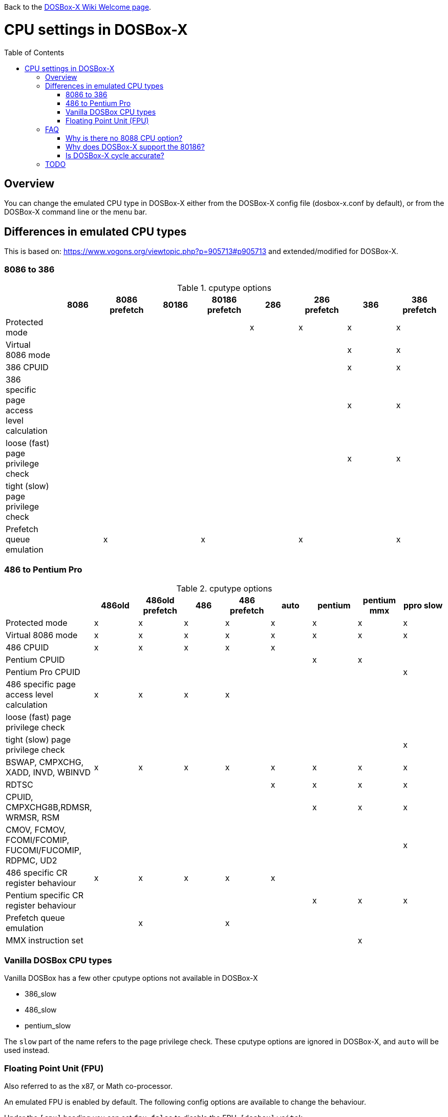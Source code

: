 :toc: macro

ifdef::env-github[:suffixappend:]
ifndef::env-github[:suffixappend:]

Back to the link:Home{suffixappend}[DOSBox-X Wiki Welcome page].

# CPU settings in DOSBox-X

toc::[]

## Overview

You can change the emulated CPU type in DOSBox-X either from the DOSBox-X config file (dosbox-x.conf by default), or from the DOSBox-X command line or the menu bar.

## Differences in emulated CPU types

This is based on: https://www.vogons.org/viewtopic.php?p=905713#p905713 and extended/modified for DOSBox-X.

### 8086 to 386
.cputype options
[cols=",^,^,^,^,^,^,^,^"]
|===
| | 8086 | 8086 prefetch | 80186 | 80186 prefetch | 286 | 286 prefetch | 386 | 386 prefetch

|Protected mode                             | | | | |x|x|x|x
|Virtual 8086 mode                          | | | | | | |x|x
|386 CPUID                                  | | | | | | |x|x
|386 specific page access level calculation | | | | | | |x|x
|loose (fast) page privilege check          | | | | | | |x|x
|tight (slow) page privilege check          | | | | | | | |
|Prefetch queue emulation                   | |x| |x| |x| |x
|===

### 486 to Pentium Pro
.cputype options
[cols=",^,^,^,^,^,^,^,^"]
|===
| | 486old | 486old prefetch | 486 | 486 prefetch | auto | pentium | pentium mmx | ppro slow

|Protected mode                                       |x|x|x|x|x|x|x|x
|Virtual 8086 mode                                    |x|x|x|x|x|x|x|x
|486 CPUID                                            |x|x|x|x|x| | |
|Pentium CPUID                                        | | | | | |x|x|
|Pentium Pro CPUID                                    | | | | | | | |x
|486 specific page access level calculation           |x|x|x|x| | | |
|loose (fast) page privilege check                    | | | | | | | |
|tight (slow) page privilege check                    | | | | | | | |x
|BSWAP, CMPXCHG, XADD, INVD, WBINVD                   |x|x|x|x|x|x|x|x
|RDTSC                                                | | | | |x|x|x|x
|CPUID, CMPXCHG8B,RDMSR, WRMSR, RSM                   | | | | | |x|x|x
|CMOV, FCMOV, FCOMI/FCOMIP, FUCOMI/FUCOMIP, RDPMC, UD2 | | | | | | | |x
|486 specific CR register behaviour                   |x|x|x|x|x| | |
|Pentium specific CR register behaviour               | | | | | |x|x|x
|Prefetch queue emulation                             | |x| |x| | | |
|MMX instruction set                                  | | | | | | |x|
|===

### Vanilla DOSBox CPU types
Vanilla DOSBox has a few other cputype options not available in DOSBox-X

* 386_slow
* 486_slow
* pentium_slow

The ``slow`` part of the name refers to the page privilege check.
These cputype options are ignored in DOSBox-X, and ``auto`` will be used instead.

### Floating Point Unit (FPU)
Also referred to as the x87, or Math co-processor.

An emulated FPU is enabled by default.
The following config options are available to change the behaviour.

Under the ``[cpu]`` heading you can set ``fpu=false`` to disable the FPU.
``[dosbox]`` ``weitek=``

## FAQ
#### Why is there no 8088 CPU option?
Q: The 8088 is what IBM used in the original IBM PC's. So why is there no 8088 option?

A: Because there is no difference in terms of emulation between a 8086 and 8088.

Intel released the 8086 first as a 16-bit CPU, and later released the 8088 to reduce cost for manufacturers.

The difference is that the 8086 uses both 16-bit internal and external to the CPU, while the 8088 is 16-bit internal but only 8-bit external to reduce cost.
The only practical difference with regards to emulation, is that a 8088 is a little slower because of this, but that can be compensated for using the ``cycles=`` setting.

NOTE: Some software may claim the CPU to be a 8088 when ``cputype=8086``, this is simply because there is no way for the software to know which one you really have, and the 8088 was more common.

#### Why does DOSBox-X support the 80186?
Q: The 80186 was never used for the IBM PC, so why include it?

A: Indeed, the 80186 was mainly meant for embedded use.
The 80186 was never used by IBM, but there where a few rare PC clones that used it.
Although they typically had various compatibility problems.

NOTE: Similar to the 8086/8088, there was also a 80188 with 8-bit external data path to the CPU to reduce cost for manufacturers.
And just like with the 8086, software may identify the 80186 as a 80188.

#### Is DOSBox-X cycle accurate?
Q: Does DOSBox-X emulate the CPUs cycle accurate?

A: No. This would just slow down the emulation, and is practical never needed for emulating PCs.

On a legacy PC the amount of cycles it takes to complete an instruction can vary depending on the type of instruction and the CPU generation and vendor.
DOSBox and by extension DOSBox-X instead completes one instruction per emulated-cycle.
As such the ``cycles=`` value has no direct relation to the clock frequency or the amount of flops of the emulated system.

For many legacy systems, cycle accurate emulation is desirable.
But this does not apply to emulating PCs. Due to the vast amount of clone systems and CPU options produced, software developers could not rely on the amount of time it takes to complete a given instruction.
And therefore used other timing methods, and therefore cycle accurate emulation is simply not needed.

If for some reason cycle accurate emulation is required, we suggest you use the link:https://pcem-emulator.co.uk/[PCem emulator].

## TODO

* Why are there the 486old* options? They are presumably the 486 options from vanilla DOSBox, but why retain them?
* How does DOSBox-X handle page privilege check differently? And why is there still a ppro_slow, if the others where removed?
